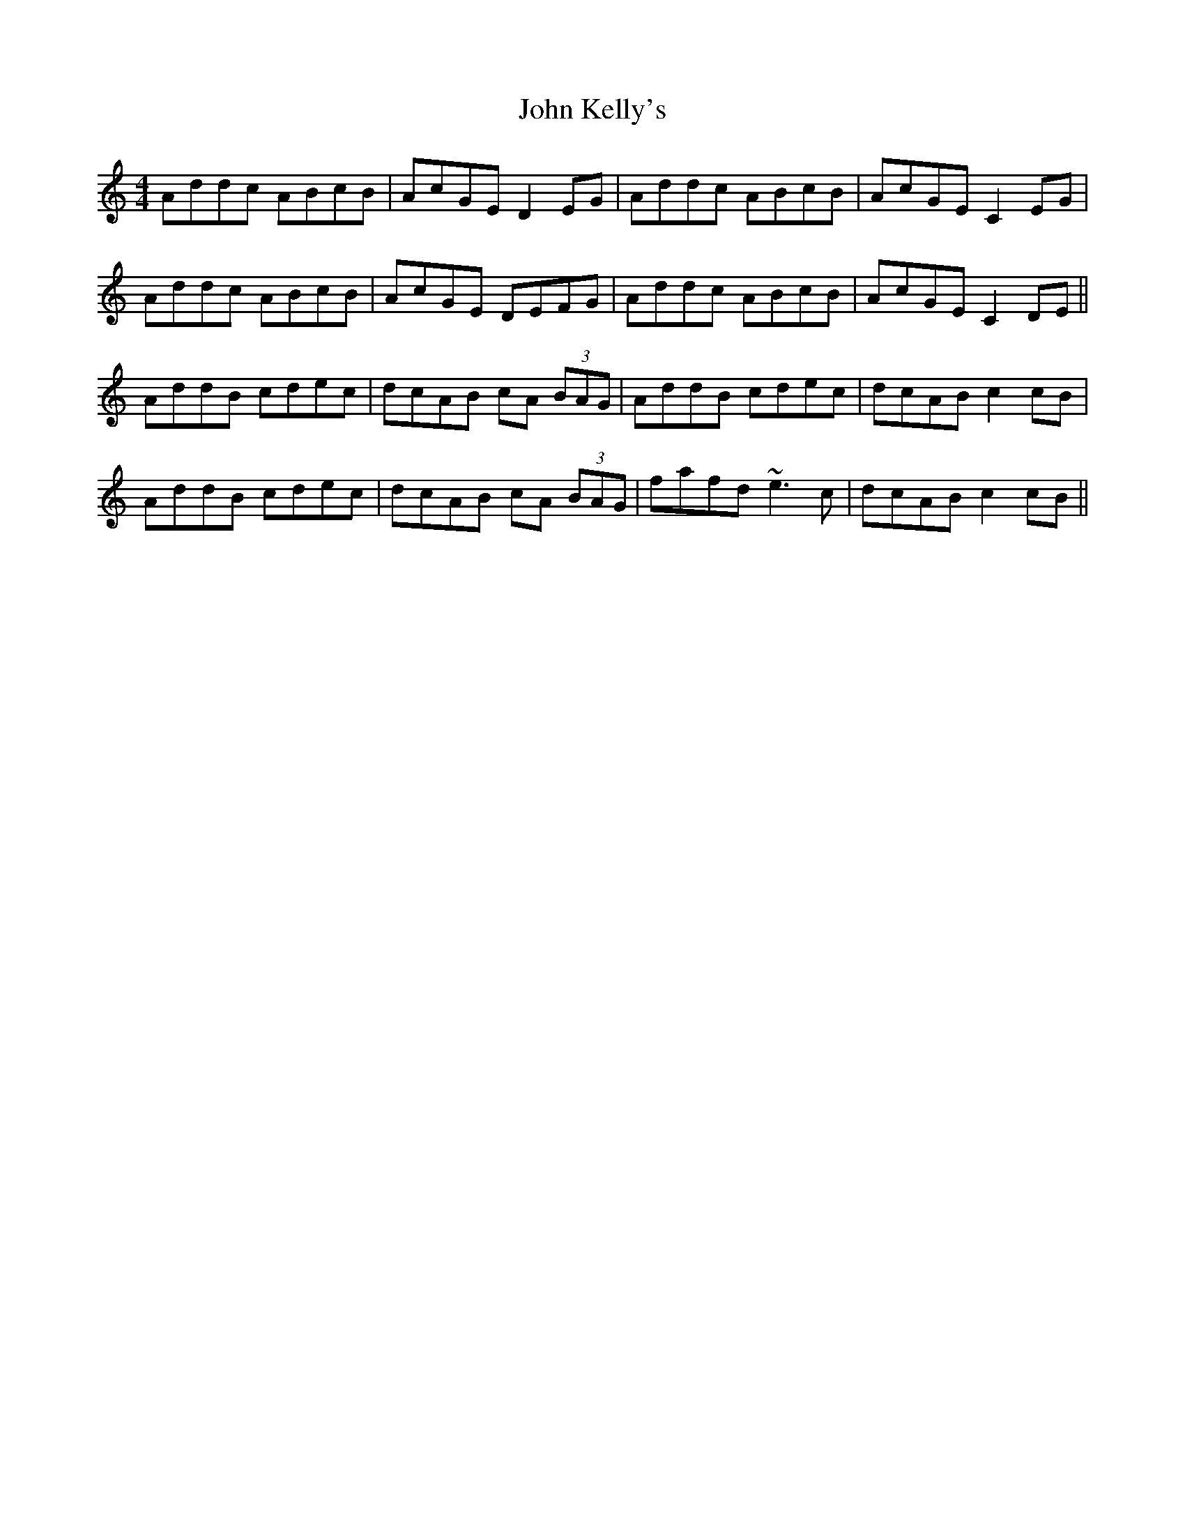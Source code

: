 X: 20488
T: John Kelly's
R: reel
M: 4/4
K: Aminor
Addc ABcB|AcGE D2EG|Addc ABcB|AcGE C2EG|
Addc ABcB|AcGE DEFG|Addc ABcB|AcGE C2DE||
AddB cdec|dcAB cA (3BAG|AddB cdec|dcAB c2cB|
AddB cdec|dcAB cA (3BAG|fafd ~e3 c|dcAB c2cB||

